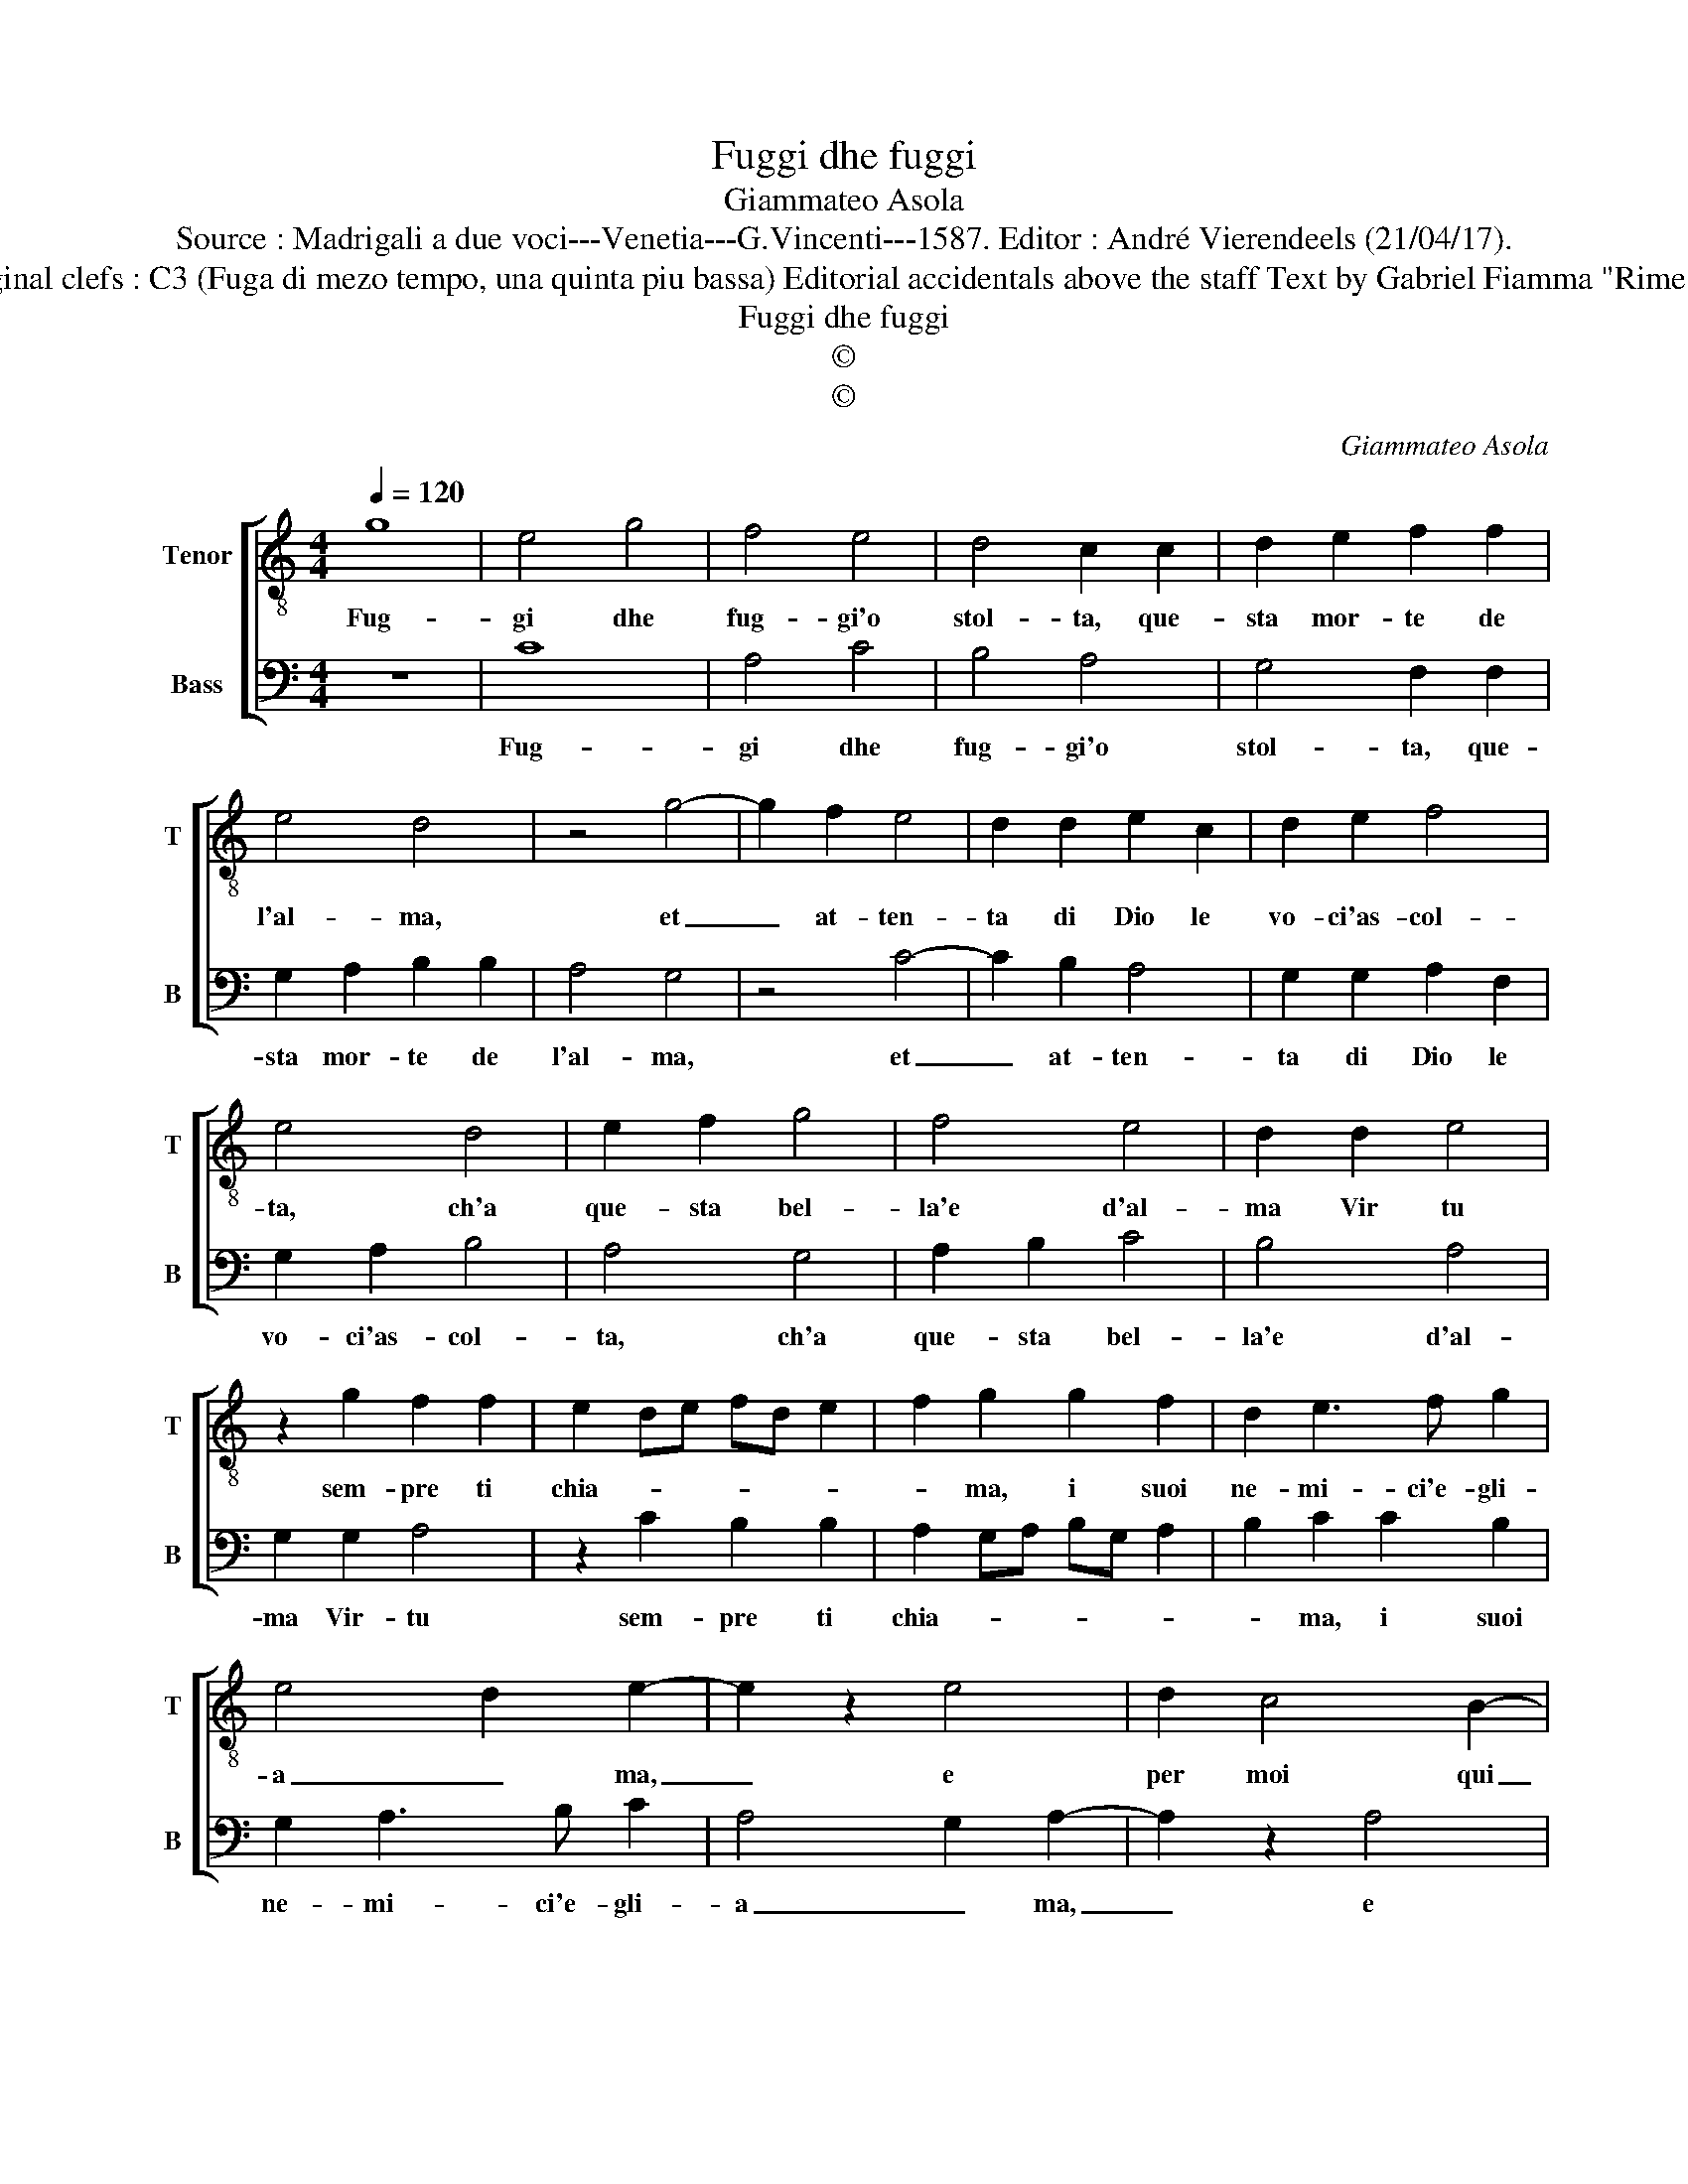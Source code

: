 X:1
T:Fuggi dhe fuggi
T:Giammateo Asola
T:Source : Madrigali a due voci---Venetia---G.Vincenti---1587. Editor : André Vierendeels (21/04/17).
T:Notes Original clefs : C3 (Fuga di mezo tempo, una quinta piu bassa) Editorial accidentals above the staff Text by Gabriel Fiamma "Rime Spirituali"
T:Fuggi dhe fuggi
T:©
T:©
C:Giammateo Asola
Z:©
%%score [ 1 2 ]
L:1/8
Q:1/4=120
M:4/4
K:C
V:1 treble-8 nm="Tenor" snm="T"
V:2 bass nm="Bass" snm="B"
V:1
 g8 | e4 g4 | f4 e4 | d4 c2 c2 | d2 e2 f2 f2 | e4 d4 | z4 g4- | g2 f2 e4 | d2 d2 e2 c2 | d2 e2 f4 | %10
w: Fug-|gi dhe|fug- gi'o|stol- ta, que-|sta mor- te de|l'al- ma,|et|_ at- ten-|ta di Dio le|vo- ci'as- col-|
 e4 d4 | e2 f2 g4 | f4 e4 | d2 d2 e4 | z2 g2 f2 f2 | e2 de fd e2 | f2 g2 g2 f2 | d2 e3 f g2 | %18
w: ta, ch'a|que- sta bel-|la'e d'al-|ma Vir tu|sem- pre ti|chia- * * * * *|* ma, i suoi|ne- mi- ci'e- gli-|
 e4 d2 e2- | e2 z2 e4 | d2 c4 B2- | B2 A4 G2 | c4 B2 c2- | c2 z2 c4 | c2 d4 f2- | f2 e2 d4 | %26
w: a _ ma,|_ e|per moi qui|_ di- sce-|* * so,|_ si|mo- stro sem-|* pre d'al-|
 d2 e2 e2 d2- | d2 c4 z2 | d2 f2 f2 e2- | e2 d2 g4 | f2 g2 e2 d2- | d2 e4 z2 | g2 g2 f2 e2- | %33
w: to'a- mor' ac- ce-|* so,|si mo- stro sem-|* pre d'al-|to'a- mor' ac- ce-|* so,|si mo- stro sem-|
 e2 d4 e2 | c2 d2 B2 c2- | c2 B4 A2- | A2 G2 g2 g2 | f2 e4 d2- | d2 e2 f2 g2 | g2 f4 e2 | %40
w: * pre d'al-|to'a- mor'- ac- ce-||* so, si mo-|stro sem- pre|_ d'al- to'a- mor'|ac- se- so,|
 e2 d2 g4 | f2 e4 d2 | d2 g4 f2 | g8 |] %44
w: d'al- to'a- mor'|ac- ce- so,|ac- ce- *|so.|
V:2
 z8 | C8 | A,4 C4 | B,4 A,4 | G,4 F,2 F,2 | G,2 A,2 B,2 B,2 | A,4 G,4 | z4 C4- | C2 B,2 A,4 | %9
w: |Fug-|gi dhe|fug- gi'o|stol- ta, que-|sta mor- te de|l'al- ma,|et|_ at- ten-|
 G,2 G,2 A,2 F,2 | G,2 A,2 B,4 | A,4 G,4 | A,2 B,2 C4 | B,4 A,4 | G,2 G,2 A,4 | z2 C2 B,2 B,2 | %16
w: ta di Dio le|vo- ci'as- col-|ta, ch'a|que- sta bel-|la'e d'al-|ma Vir- tu|sem- pre ti|
 A,2 G,A, B,G, A,2 | B,2 C2 C2 B,2 | G,2 A,3 B, C2 | A,4 G,2 A,2- | A,2 z2 A,4 | G,2 F,4 E,2- | %22
w: chia- * * * * *|* ma, i suoi|ne- mi- ci'e- gli-|a _ ma,|_ e|per moi qui|
 E,2 D,4 C,2 | F,4 E,2 F,2- | F,2 z2 F,4 | F,2 G,4 B,2- | B,2 A,2 G,4 | G,2 A,2 A,2 G,2- | %28
w: _ di- sce-|* * so,|_ si|mo- stro sem-|* pre l'al-|to'a- mor' ac- se-|
 G,2 F,4 z2 | G,2 B,2 B,2 A,2- | A,2 G,2 C4 | B,2 C2 A,2 G,2- | G,2 A,4 z2 | C2 C2 B,2 A,2- | %34
w: * so,|so mo- stro sem-|* pre d'al-|tro'a- mo' ac- ce-|* so,|si mo- str sem-|
 A,2 G,4 A,2 | F,2 G,2 E,2 F,2- | F,2 E,4 D,2- | D,2 C,2 C2 C2 |"^#" B,2 A,4 G,2- | %39
w: * pre d'al-|to'a- mor' ac- ce-||* so, si mo-|stro sem- pre|
 G,2 A,2 B,2 C2 | C2 B,4 A,2 | A,2 G,2 C4 | B,4 A,4 | G,8 |] %44
w: n d'al- to'a- mor'|ac- se- son|d'al- to'a- mor'|ac- ce-|so.|

